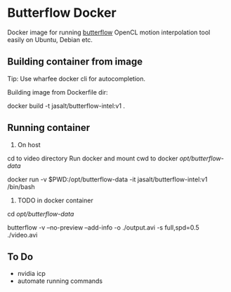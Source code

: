 * Butterflow Docker
Docker image for running [[https://github.com/dthpham/butterflow][butterflow]] OpenCL motion interpolation tool easily on Ubuntu, Debian etc.
** Building container from image
Tip: Use wharfee docker cli for autocompletion.

Building image from Dockerfile dir:

docker build -t jasalt/butterflow-intel:v1 .        
** Running container
1) On host
cd to video directory
Run docker and mount cwd to docker /opt/butterflow-data/ 

docker run -v $PWD:/opt/butterflow-data -it jasalt/butterflow-intel:v1 /bin/bash
   
2) TODO in docker container
cd /opt/butterflow-data/

# find . -name '*.avi' -exec butterflow {} \; 

butterflow -v --no-preview --add-info -o ./output.avi -s full,spd=0.5 ./video.avi

** To Do
- nvidia icp
- automate running commands
  
